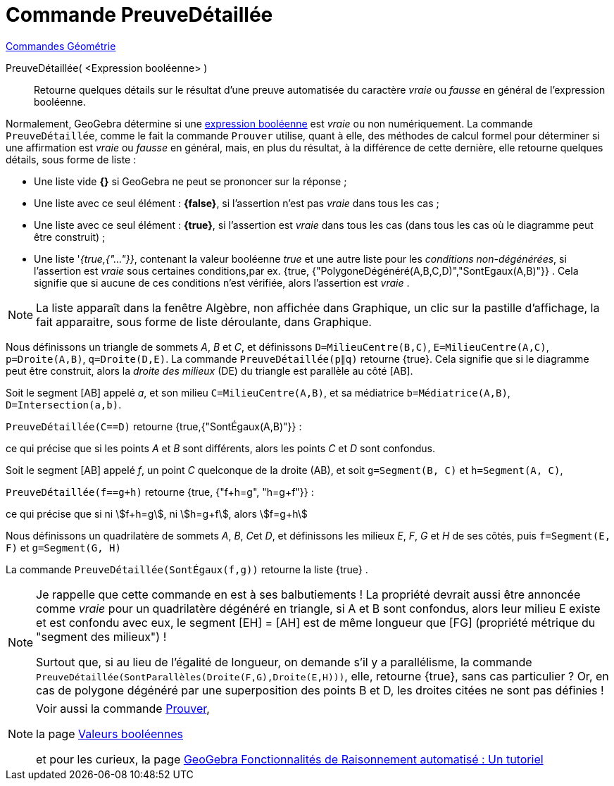 = Commande PreuveDétaillée
:page-en: commands/ProveDetails
ifdef::env-github[:imagesdir: /fr/modules/ROOT/assets/images]

xref:commands/Commandes_Géométrie.adoc[Commandes Géométrie]

PreuveDétaillée( <Expression booléenne> )::
  Retourne quelques détails sur le résultat d'une preuve automatisée du caractère _vraie_ ou _fausse_ en général de
  l'expression booléenne.

Normalement, GeoGebra détermine si une xref:/Valeurs_booléennes.adoc[expression booléenne] est _vraie_ ou non
numériquement. La commande `++PreuveDétaillée++`, comme le fait la commande `++Prouver++` utilise, quant à elle, des
méthodes de calcul formel pour déterminer si une affirmation est _vraie_ ou _fausse_ en général, mais, en plus du
résultat, à la différence de cette dernière, elle retourne quelques détails, sous forme de liste :

* Une liste vide *{}* si GeoGebra ne peut se prononcer sur la réponse ;
* Une liste avec ce seul élément : *{false}*, si l'assertion n'est pas _vraie_ dans tous les cas ;
* Une liste avec ce seul élément : *{true}*, si l'assertion est _vraie_ dans tous les cas (dans tous les cas où le
diagramme peut être construit) ;
* Une liste '_{true,{"..."}}_, contenant la valeur booléenne _true_ et une autre liste pour les _conditions
non-dégénérées_, si l'assertion est _vraie_ sous certaines conditions,par ex. {true,
{"PolygoneDégénéré(A,B,C,D)","SontEgaux(A,B)"}} . Cela signifie que si aucune de ces conditions n'est vérifiée, alors
l'assertion est _vraie_ .

[NOTE]
====

La liste apparaît dans la fenêtre Algèbre, non affichée dans Graphique, un clic sur la pastille d'affichage, la
fait apparaitre, sous forme de liste déroulante, dans Graphique.

====

[EXAMPLE]
====

Nous définissons un triangle de sommets _A_, _B_ et _C_, et définissons `++D=MilieuCentre(B,C)++`,
`++E=MilieuCentre(A,C)++`, `++p=Droite(A,B)++`, `++q=Droite(D,E)++`. La commande `++PreuveDétaillée(p∥q)++` retourne
{true}. Cela signifie que si le diagramme peut être construit, alors la _droite des milieux_ (DE) du triangle est
parallèle au côté [AB].
====
[EXAMPLE]
====
Soit le segment [AB] appelé _a_, et son milieu `++C=MilieuCentre(A,B)++`, et sa médiatrice `++b=Médiatrice(A,B)++`,
`++D=Intersection(a,b)++`. 

`++PreuveDétaillée(C==D)++` retourne {true,{"SontÉgaux(A,B)"}} : 

ce qui précise que si les points _A_ et _B_ sont différents, alors les points _C_ et _D_ sont confondus.
====
[EXAMPLE]
====
Soit le segment [AB] appelé _f_, un point _C_ quelconque de la droite (AB), et soit `++g=Segment(B, C)++` et
`++h=Segment(A, C)++`, 

`++PreuveDétaillée(f==g+h)++` retourne {true, {"f+h=g", "h=g+f"}} : 

ce qui précise que si ni stem:[f+h=g], ni stem:[h=g+f], alors stem:[f=g+h]
====
[EXAMPLE]
====
Nous définissons un quadrilatère de sommets _A_, _B_, __C__et _D_, et définissons les milieux _E_, _F_, _G_ et _H_ de
ses côtés, puis `++f=Segment(E, F)++` et `++g=Segment(G, H)++` 

La commande `++PreuveDétaillée(SontÉgaux(f,g))++` retourne la liste {true} .

====

[NOTE]
====

Je rappelle que cette commande en est à ses balbutiements ! La propriété devrait aussi être annoncée comme _vraie_ pour
un quadrilatère dégénéré en triangle, si A et B sont confondus, alors leur milieu E existe et est confondu avec eux, le
segment [EH] = [AH] est de même longueur que [FG] (propriété métrique du "segment des milieux") !

Surtout que, si au lieu de l'égalité de longueur, on demande s'il y a parallélisme, la commande
`++PreuveDétaillée(SontParallèles(Droite(F,G),Droite(E,H)))++`, elle, retourne {true}, sans cas particulier ? 
Or, en cas de polygone dégénéré par une superposition des points B et D, les droites citées ne sont pas définies !

====

[NOTE]
====

Voir aussi la commande xref:/commands/Prouver.adoc[Prouver], 

la page xref:/Valeurs_booléennes.adoc[Valeurs booléennes]

et pour les curieux, la page https://github.com/kovzol/gg-art-doc/tree/master/pdf/francais.pdf[GeoGebra Fonctionnalités de Raisonnement automatisé : Un tutoriel]

====
